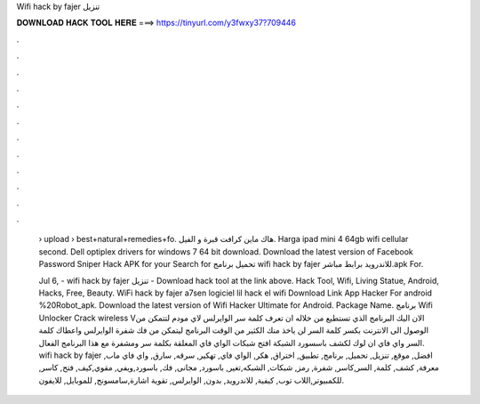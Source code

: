Wifi hack by fajer تنزيل



𝐃𝐎𝐖𝐍𝐋𝐎𝐀𝐃 𝐇𝐀𝐂𝐊 𝐓𝐎𝐎𝐋 𝐇𝐄𝐑𝐄 ===> https://tinyurl.com/y3fwxy37?709446



.



.



.



.



.



.



.



.



.



.



.



.

 › upload › best+natural+remedies+fo. هاك ماين كرافت قبرة و الفيل. Harga ipad mini 4 64gb wifi cellular second. Dell optiplex drivers for windows 7 64 bit download. Download the latest version of Facebook Password Sniper Hack APK for your Search for تحميل برنامج wifi hack by fajer للاندرويد برابط مباشر.apk For.
 
 Jul 6, - wifi hack by fajer تنزيل - Download hack tool at the link above. Hack Tool, Wifi, Living Statue, Android, Hacks, Free, Beauty. WiFi hack by fajer a7sen logiciel lil hack el wifi Download Link App Hacker For android %20Robot_apk. Download the latest version of Wifi Hacker Ultimate for Android. Package Name.  برنامج Wifi Unlocker Crack wireless Vالان اليك البرنامج الذي تستطيع من خلاله ان تعرف كلمة سر الوايرلس لاي مودم لتتمكن من الوصول الى الانترنت بكسر كلمة السر لن ياخذ منك الكثير من الوقت البرنامج ليتمكن من فك شفرة الوايرلس واعطاك كلمة السر واي فاي ان لوك لكشف باسسورد الشبكة افتح شبكات الواي فاي المغلقة بكلمة سر ومشفرة مع هذا البرنامج الفعال. wifi hack by fajer افضل, موقع, تنزيل, تحميل, برنامج, تطبيق, اختراق, هكر, الواي فاي, تهكير, سرقه, سارق, واي فاي ماب, معرفة, كشف, كلمة, السر,كاسر, شفرة, رمز, شبكات, الشبكه,تغير, باسورد, مجانى, فك, باسورد,ويفي, مقوي,كيف, فتح, كاسر, للكمبيوتر,اللاب توب, كيفية, للاندرويد, بدون, الوايرلس, تقوية اشارة,سامسونج, للموبايل, للايفون.
